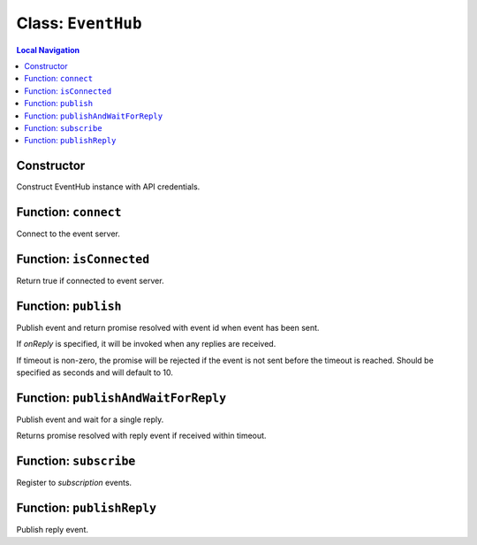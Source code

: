 ===================
Class: ``EventHub``
===================


.. contents:: Local Navigation
   :local:

Constructor
===========

Construct EventHub instance with API credentials.

.. js:function:: method(serverUrl, apiUser, apiKey[, options.applicationId])

    
    :param String serverUrl: Server URL
    :param String apiUser: API user
    :param String apiKey: API key
    :param String options.applicationId: Application identifier, added to event source.


.. _EventHub.connect:


Function: ``connect``
=====================

Connect to the event server.

.. js:function:: connect()

    
    
.. _EventHub.isConnected:


Function: ``isConnected``
=========================

Return true if connected to event server.

.. js:function:: isConnected()

    
    :return Boolean: Return true if connected to event server.
    


.. _EventHub.publish:


Function: ``publish``
=====================

Publish event and return promise resolved with event id when event has
been sent.

If *onReply* is specified, it will be invoked when any replies are
received.

If timeout is non-zero, the promise will be rejected if the event is not
sent before the timeout is reached. Should be specified as seconds and
will default to 10.

.. js:function:: publish(event[, options.onReply][, options.timeout])

    
    :param Event event: Event instance to publish
    :param function options.onReply: Function to be invoked when a reply
                                         is received.
    :param Number options.timeout: Timeout in seconds
    :return Promise:
    

.. _EventHub.publishAndWaitForReply:


Function: ``publishAndWaitForReply``
====================================

Publish event and wait for a single reply.

Returns promise resolved with reply event if received within timeout.

.. js:function:: publishAndWaitForReply(event[, options.timeout])

    
    :param Event event: Event instance to publish
    :param Number options.timeout: Timeout in seconds [30]
    :return Promise: Promise resolved with reply event.
    

.. _EventHub.subscribe:


Function: ``subscribe``
=======================

Register to *subscription* events.

.. js:function:: subscribe(subscription, callback[, metadata])

    
    :param String subscription: Expression to subscribe on. Currently,
                                     only "topic=value" expressions are
                                     supported.
    :param function callback: Function to be called when an event
                                     matching the subscription is returned.
    :param Object metadata: Optional information about subscriber.
    :return String: Subscriber ID.
    

    
.. _EventHub.publishReply:


Function: ``publishReply``
==========================

Publish reply event.

.. js:function:: publishReply(sourceEvent, data[, source])

    
    :param Object sourceEvent: Source event payload
    :param Object data: Response event data
    :param Object source: Response event source information
    

